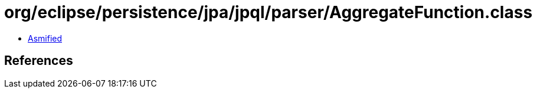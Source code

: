 = org/eclipse/persistence/jpa/jpql/parser/AggregateFunction.class

 - link:AggregateFunction-asmified.java[Asmified]

== References

